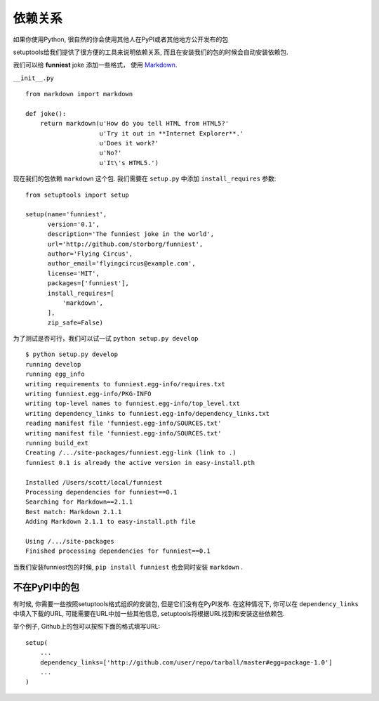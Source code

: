 依赖关系
=======================

如果你使用Python, 很自然的你会使用其他人在PyPI或者其他地方公开发布的包

setuptools给我们提供了很方便的工具来说明依赖关系, 而且在安装我们的包的时候会自动安装依赖包.

我们可以给 **funniest** joke 添加一些格式， 使用 `Markdown <http://pypi.python.org/pypi/Markdown/>`_.

``__init__.py`` ::

    from markdown import markdown

    def joke():
        return markdown(u'How do you tell HTML from HTML5?'
                        u'Try it out in **Internet Explorer**.'
                        u'Does it work?'
                        u'No?'
                        u'It\'s HTML5.')


现在我们的包依赖 ``markdown`` 这个包. 我们需要在 ``setup.py`` 中添加 ``install_requires`` 参数::

    from setuptools import setup

    setup(name='funniest',
          version='0.1',
          description='The funniest joke in the world',
          url='http://github.com/storborg/funniest',
          author='Flying Circus',
          author_email='flyingcircus@example.com',
          license='MIT',
          packages=['funniest'],
          install_requires=[
              'markdown',
          ],
          zip_safe=False)

为了测试是否可行，我们可以试一试 ``python setup.py develop`` ::

    $ python setup.py develop
    running develop
    running egg_info
    writing requirements to funniest.egg-info/requires.txt
    writing funniest.egg-info/PKG-INFO
    writing top-level names to funniest.egg-info/top_level.txt
    writing dependency_links to funniest.egg-info/dependency_links.txt
    reading manifest file 'funniest.egg-info/SOURCES.txt'
    writing manifest file 'funniest.egg-info/SOURCES.txt'
    running build_ext
    Creating /.../site-packages/funniest.egg-link (link to .)
    funniest 0.1 is already the active version in easy-install.pth

    Installed /Users/scott/local/funniest
    Processing dependencies for funniest==0.1
    Searching for Markdown==2.1.1
    Best match: Markdown 2.1.1
    Adding Markdown 2.1.1 to easy-install.pth file

    Using /.../site-packages
    Finished processing dependencies for funniest==0.1

当我们安装funniest包的时候, ``pip install funniest`` 也会同时安装 ``markdown`` .


不在PyPI中的包
~~~~~~~~~~~~~~~~~~~~

有时候, 你需要一些按照setuptools格式组织的安装包, 但是它们没有在PyPI发布. 在这种情况下, 你可以在 ``dependency_links``
中填入下载的URL, 可能需要在URL中加一些其他信息, setuptools将根据URL找到和安装这些依赖包.

举个例子, Github上的包可以按照下面的格式填写URL::

    setup(
        ...
        dependency_links=['http://github.com/user/repo/tarball/master#egg=package-1.0']
        ...
    )
